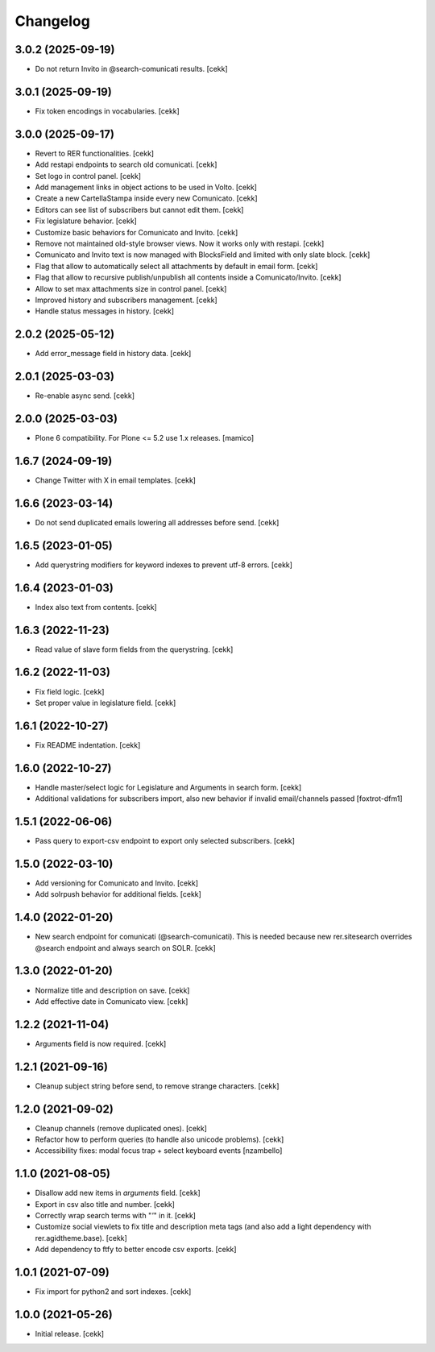 Changelog
=========

3.0.2 (2025-09-19)
------------------

- Do not return Invito in @search-comunicati results.
  [cekk]


3.0.1 (2025-09-19)
------------------

- Fix token encodings in vocabularies.
  [cekk]

3.0.0 (2025-09-17)
------------------

- Revert to RER functionalities.
  [cekk]
- Add restapi endpoints to search old comunicati.
  [cekk]
- Set logo in control panel.
  [cekk]
- Add management links in object actions to be used in Volto.
  [cekk]
- Create a new CartellaStampa inside every new Comunicato.
  [cekk]
- Editors can see list of subscribers but cannot edit them.
  [cekk]
- Fix legislature behavior.
  [cekk]
- Customize basic behaviors for Comunicato and Invito.
  [cekk]
- Remove not maintained old-style browser views. Now it works only with restapi.
  [cekk]
- Comunicato and Invito text is now managed with BlocksField and limited with only slate block.
  [cekk]
- Flag that allow to automatically select all attachments by default in email form.
  [cekk]
- Flag that allow to recursive publish/unpublish all contents inside a Comunicato/Invito.
  [cekk]
- Allow to set max attachments size in control panel.
  [cekk]
- Improved history and subscribers management.
  [cekk]
- Handle status messages in history.
  [cekk]
  
2.0.2 (2025-05-12)
------------------

- Add error_message field in history data.
  [cekk]


2.0.1 (2025-03-03)
------------------

- Re-enable async send.
  [cekk]


2.0.0 (2025-03-03)
------------------

- Plone 6 compatibility. For Plone <= 5.2 use 1.x releases.
  [mamico]


1.6.7 (2024-09-19)
------------------

- Change Twitter with X in email templates.
  [cekk]


1.6.6 (2023-03-14)
------------------

- Do not send duplicated emails lowering all addresses before send.
  [cekk]


1.6.5 (2023-01-05)
------------------

- Add querystring modifiers for keyword indexes to prevent utf-8 errors.
  [cekk]


1.6.4 (2023-01-03)
------------------

- Index also text from contents.
  [cekk]


1.6.3 (2022-11-23)
------------------

- Read value of slave form fields from the querystring.
  [cekk]


1.6.2 (2022-11-03)
------------------

- Fix field logic.
  [cekk]
- Set proper value in legislature field.
  [cekk]

1.6.1 (2022-10-27)
------------------

- Fix README indentation.
  [cekk]

1.6.0 (2022-10-27)
------------------

- Handle master/select logic for Legislature and Arguments in search form.
  [cekk]

- Additional validations for subscribers import, also new behavior if invalid email/channels passed
  [foxtrot-dfm1]

1.5.1 (2022-06-06)
------------------

- Pass query to export-csv endpoint to export only selected subscribers.
  [cekk]


1.5.0 (2022-03-10)
------------------

- Add versioning for Comunicato and Invito.
  [cekk]
- Add solrpush behavior for additional fields.
  [cekk]

1.4.0 (2022-01-20)
------------------

- New search endpoint for comunicati (@search-comunicati). This is needed because new rer.sitesearch overrides @search endpoint and always search on SOLR.
  [cekk]


1.3.0 (2022-01-20)
------------------

- Normalize title and description on save.
  [cekk]
- Add effective date in Comunicato view.
  [cekk]

1.2.2 (2021-11-04)
------------------

- Arguments field is now required.
  [cekk]


1.2.1 (2021-09-16)
------------------

- Cleanup subject string before send, to remove strange characters.
  [cekk]


1.2.0 (2021-09-02)
------------------

- Cleanup channels (remove duplicated ones).
  [cekk]
- Refactor how to perform queries (to handle also unicode problems).
  [cekk]
- Accessibility fixes: modal focus trap + select keyboard events
  [nzambello]


1.1.0 (2021-08-05)
------------------

- Disallow add new items in *arguments* field.
  [cekk]
- Export in csv also title and number.
  [cekk]
- Correctly wrap search terms with "*'*" in it.
  [cekk]
- Customize social viewlets to fix title and description meta tags (and also add a light dependency with rer.agidtheme.base).
  [cekk]
- Add dependency to ftfy to better encode csv exports.
  [cekk]

1.0.1 (2021-07-09)
------------------

- Fix import for python2 and sort indexes.
  [cekk]


1.0.0 (2021-05-26)
------------------

- Initial release.
  [cekk]
